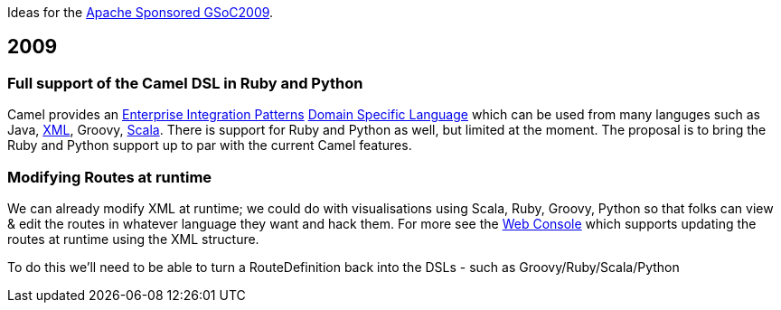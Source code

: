 [[ConfluenceContent]]
Ideas for the http://wiki.apache.org/general/SummerOfCode2009[Apache
Sponsored GSoC2009].

[[GoogleSummerOfCode-2009]]
2009
----

[[GoogleSummerOfCode-FullsupportoftheCamelDSLinRubyandPython]]
Full support of the Camel DSL in Ruby and Python
~~~~~~~~~~~~~~~~~~~~~~~~~~~~~~~~~~~~~~~~~~~~~~~~

Camel provides an link:enterprise-integration-patterns.html[Enterprise
Integration Patterns] link:dsl.html[Domain Specific Language] which can
be used from many languges such as Java,
link:xml-configuration.html[XML], Groovy, link:scala-dsl.html[Scala].
There is support for Ruby and Python as well, but limited at the moment.
The proposal is to bring the Ruby and Python support up to par with the
current Camel features.

[[GoogleSummerOfCode-ModifyingRoutesatruntime]]
Modifying Routes at runtime
~~~~~~~~~~~~~~~~~~~~~~~~~~~

We can already modify XML at runtime; we could do with visualisations
using Scala, Ruby, Groovy, Python so that folks can view & edit the
routes in whatever language they want and hack them. For more see the
link:web-console.html[Web Console] which supports updating the routes at
runtime using the XML structure.

To do this we'll need to be able to turn a RouteDefinition back into the
DSLs - such as Groovy/Ruby/Scala/Python
